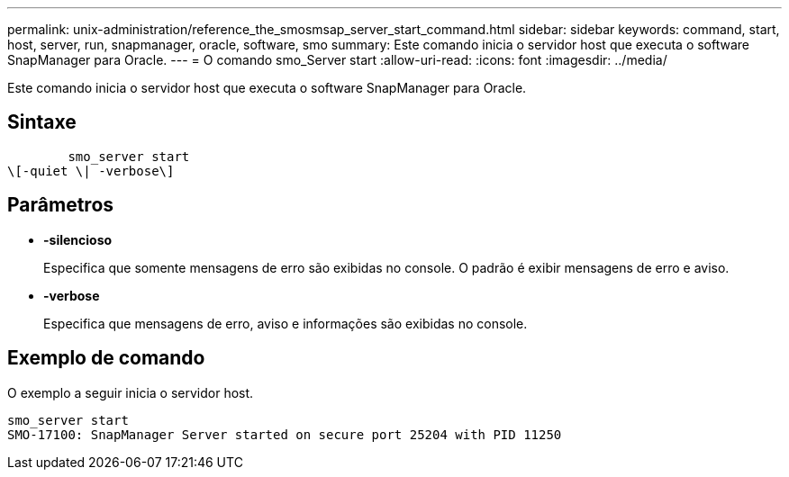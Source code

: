 ---
permalink: unix-administration/reference_the_smosmsap_server_start_command.html 
sidebar: sidebar 
keywords: command, start, host, server, run, snapmanager, oracle, software, smo 
summary: Este comando inicia o servidor host que executa o software SnapManager para Oracle. 
---
= O comando smo_Server start
:allow-uri-read: 
:icons: font
:imagesdir: ../media/


[role="lead"]
Este comando inicia o servidor host que executa o software SnapManager para Oracle.



== Sintaxe

[listing]
----

        smo_server start
\[-quiet \| -verbose\]
----


== Parâmetros

* *-silencioso*
+
Especifica que somente mensagens de erro são exibidas no console. O padrão é exibir mensagens de erro e aviso.

* *-verbose*
+
Especifica que mensagens de erro, aviso e informações são exibidas no console.





== Exemplo de comando

O exemplo a seguir inicia o servidor host.

[listing]
----
smo_server start
SMO-17100: SnapManager Server started on secure port 25204 with PID 11250
----